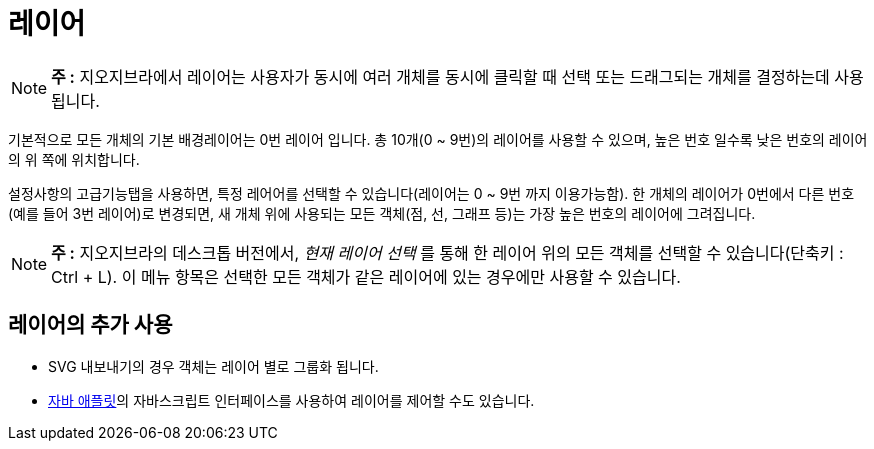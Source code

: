 = 레이어
:page-en: Layers
ifdef::env-github[:imagesdir: /ko/modules/ROOT/assets/images]

[NOTE]
====

*주 :* 지오지브라에서 레이어는 사용자가 동시에 여러 개체를 동시에 클릭할 때 선택 또는 드래그되는 개체를 결정하는데
사용됩니다.

====

기본적으로 모든 개체의 기본 배경레이어는 0번 레이어 입니다. 총 10개(0 ~ 9번)의 레이어를 사용할 수 있으며, 높은 번호
일수록 낮은 번호의 레이어의 위 쪽에 위치합니다.

설정사항의 고급기능탭을 사용하면, 특정 레어어를 선택할 수 있습니다(레이어는 0 ~ 9번 까지 이용가능함). 한 개체의 레이어가
0번에서 다른 번호(예를 들어 3번 레이어)로 변경되면, 새 개체 위에 사용되는 모든 객체(점, 선, 그래프 등)는 가장 높은
번호의 레이어에 그려집니다.

[NOTE]
====

*주 :* 지오지브라의 데스크톱 버전에서, _현재 레이어 선택_ 를 통해 한 레이어 위의 모든 객체를 선택할 수 있습니다(단축키 :
[.kcode]#Ctrl# + [.kcode]#L#). 이 메뉴 항목은 선택한 모든 객체가 같은 레이어에 있는 경우에만 사용할 수 있습니다.

====

==  레이어의 추가 사용 

* SVG 내보내기의 경우 객체는 레이어 별로 그룹화 됩니다.
* http://wiki.geogebra.org/en/Export_Worksheet_Dialog[자바 애플릿]의 자바스크립트 인터페이스를 사용하여 레이어를 제어할
수도 있습니다.
